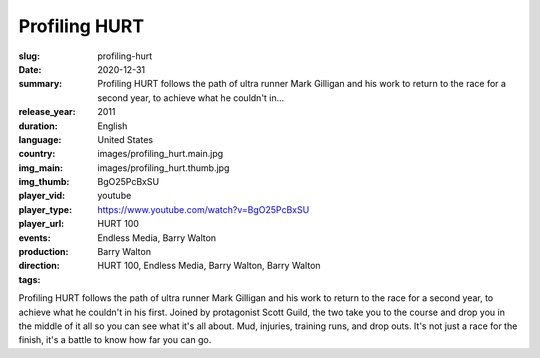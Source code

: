 Profiling HURT
##############

:slug: profiling-hurt
:date: 2020-12-31
:summary: Profiling HURT follows the path of ultra runner Mark Gilligan and his work to return to the race for a second year, to achieve what he couldn't in...
:release_year: 2011
:duration: 
:language: English
:country: United States
:img_main: images/profiling_hurt.main.jpg
:img_thumb: images/profiling_hurt.thumb.jpg
:player_vid: BgO25PcBxSU
:player_type: youtube
:player_url: https://www.youtube.com/watch?v=BgO25PcBxSU
:events: HURT 100
:production: Endless Media, Barry Walton
:direction: Barry Walton
:tags: HURT 100, Endless Media, Barry Walton, Barry Walton

Profiling HURT follows the path of ultra runner Mark Gilligan and his work to return to the race for a second year, to achieve what he couldn't in his first. Joined by protagonist Scott Guild, the two take you to the course and drop you in the middle of it all so you can see what it's all about. Mud, injuries, training runs, and drop outs. It's not just a race for the finish, it's a battle to know how far you can go.
